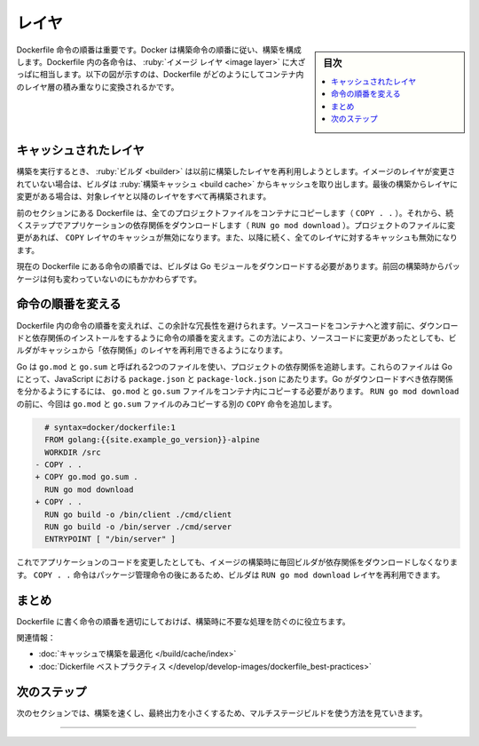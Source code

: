 ﻿.. -*- coding: utf-8 -*-
.. URL: https://docs.docker.com/build/layers/
   doc version: 24.0
      https://github.com/docker/docs/blob/main/build/guide/layers.md
.. check date: 2023/07/26
.. Commits on Apr 25, 2023 da6586c498f34c0edac3171a48468a0f26aa0182
.. -----------------------------------------------------------------------------

.. Build with Docker
.. _build with Docker:

========================================
レイヤ
========================================

.. sidebar:: 目次

   .. contents:: 
       :depth: 2
       :local:　


.. The order of Dockerfile instructions matter. A Docker build consists of a series of ordered build instructions. Each instruction in a Dockerfile roughly translates to an image layer. The following diagram illustrates how a Dockerfile translates into a stack of layers in a container image.

Dockerfile 命令の順番は重要です。Docker は構築命令の順番に従い、構築を構成します。Dockerfile 内の各命令は、 :ruby:`イメージ レイヤ <image layer>` に大ざっぱに相当します。以下の図が示すのは、Dockerfile がどのようにしてコンテナ内のレイヤ層の積み重なりに変換されるかです。

.. image:: ./images/layers.png
   :width: 100%
   :alt: Dockerfile からレイヤへ

.. Cached layers
.. _cached-layers:

キャッシュされたレイヤ
==============================

.. When you run a build, the builder attempts to reuse layers from earlier builds. If a layer of an image is unchanged, then the builder picks it up from the build cache. If a layer has changed since the last build, that layer, and all layers that follow, must be rebuilt.

構築を実行するとき、 :ruby:`ビルダ <builder>` は以前に構築したレイヤを再利用しようとします。イメージのレイヤが変更されていない場合は、ビルダは :ruby:`構築キャッシュ <build cache>` からキャッシュを取り出します。最後の構築からレイヤに変更がある場合は、対象レイヤと以降のレイヤをすべて再構築されます。

.. The Dockerfile from the previous section copies all project files to the container (COPY . .) and then downloads application dependencies in the following step (RUN go mod download). If you were to change any of the project files, that would invalidate the cache for the COPY layer. It also invalidates the cache for all of the layers that follow.

前のセクションにある Dockerfile は、全てのプロジェクトファイルをコンテナにコピーします（ ``COPY . .`` ）。それから、続くステップでアプリケーションの依存関係をダウンロードします（ ``RUN go mod download`` ）。プロジェクトのファイルに変更があれば、 ``COPY`` レイヤのキャッシュが無効になります。また、以降に続く、全てのレイヤに対するキャッシュも無効になります。

.. image:: ./images/cache-bust.png
   :width: 70%
   :alt: レイヤキャッシュのバースト

.. The current order of the Dockerfile instruction make it so that the builder must download the Go modules again, despite none of the packages having changed since last time.

現在の Dockerfile にある命令の順番では、ビルダは Go モジュールをダウンロードする必要があります。前回の構築時からパッケージは何も変わっていないのにもかかわらずです。


.. Update the instruction order
.. _update-the-instruction-order:

命令の順番を変える
====================

.. You can avoid this redundancy by reordering the instructions in the Dockerfile. Change the order of the instructions so that downloading and installing dependencies occurs before you copy the source code over to the container. That way, the builder can reuse the “dependencies” layer from the cache, even when you make changes to your source code.

Dockerfile 内の命令の順番を変えれば、この余計な冗長性を避けられます。ソースコードをコンテナへと渡す前に、ダウンロードと依存関係のインストールをするように命令の順番を変えます。この方法により、ソースコードに変更があったとしても、ビルダがキャッシュから「依存関係」のレイヤを再利用できるようになります。

.. Go uses two files, called go.mod and go.sum, to track dependencies for a project. These files are to Go, what package.json and package-lock.json are to JavaScript. For Go to know which dependencies to download, you need to copy the go.mod and go.sum files to the container. Add another COPY instruction before RUN go mod download, this time copying only the go.mod and go.sum files.

Go は ``go.mod`` と ``go.sum`` と呼ばれる2つのファイルを使い、プロジェクトの依存関係を追跡します。これらのファイルは Go にとって、JavaScript における ``package.json`` と ``package-lock.json`` にあたります。Go がダウンロードすべき依存関係を分かるようにするには、 ``go.mod`` と ``go.sum`` ファイルをコンテナ内にコピーする必要があります。 ``RUN go mod download`` の前に、今回は ``go.mod`` と ``go.sum`` ファイルのみコピーする別の ``COPY`` 命令を追加します。

.. code-block:: diff

     # syntax=docker/dockerfile:1
     FROM golang:{{site.example_go_version}}-alpine
     WORKDIR /src
   - COPY . .
   + COPY go.mod go.sum .
     RUN go mod download
   + COPY . .
     RUN go build -o /bin/client ./cmd/client
     RUN go build -o /bin/server ./cmd/server
     ENTRYPOINT [ "/bin/server" ]

.. Now if you edit the application code, building the image won’t cause the builder to download the dependencies each time. The COPY . . instruction appears after the package management instructions, so the builder can reuse the RUN go mod download layer.

これでアプリケーションのコードを変更したとしても、イメージの構築時に毎回ビルダが依存関係をダウンロードしなくなります。 ``COPY . .`` 命令はパッケージ管理命令の後にあるため、ビルダは ``RUN go mod download`` レイヤを再利用できます。

.. image:: ./images/reordered-layers.png
   :width: 70%
   :alt: 並び替え

.. Summary

まとめ
==========

.. Ordering your Dockerfile instructions appropriately helps you avoid unnecessary work at build time.

Dockerfile に書く命令の順番を適切にしておけば、構築時に不要な処理を防ぐのに役立ちます。

.. Related information:

関連情報：

..  Optimizing builds with cache
    Dockerfile best practices


* :doc:`キャッシュで構築を最適化 </build/cache/index>`
* :doc:`Dickerfile ベストプラクティス </develop/develop-images/dockerfile_best-practices>`

次のステップ
====================

.. The next section shows how you can make the build run faster, and make the resulting output smaller, using multi-stage builds.

次のセクションでは、構築を速くし、最終出力を小さくするため、マルチステージビルドを使う方法を見ていきます。

.. raw:: html

   <div style="overflow: hidden; margin-bottom:20px;">
      <a href="multi-stage.html" class="btn btn-neutral float-left">マルチステージ <span class="fa fa-arrow-circle-right"></span></a>
   </div>


----

.. seealso::

   Layers
      https://docs.docker.com/build/guide/layers/


